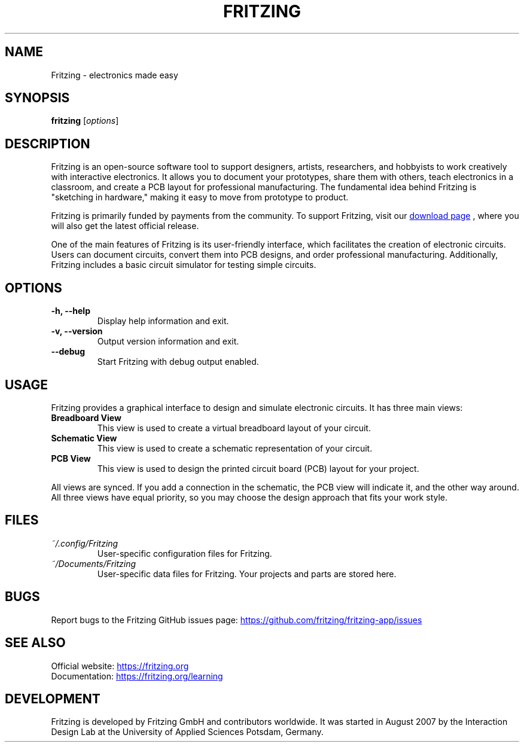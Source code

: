 .TH FRITZING 1 "May 23, 2024" "Fritzing 1.0.3" "User Commands"

.SH NAME
Fritzing - electronics made easy

.SH SYNOPSIS
.B fritzing
.RI [ options ]

.SH DESCRIPTION
Fritzing is an open-source software tool to support designers, artists, researchers,
and hobbyists to work creatively with interactive electronics. It allows you to document
your prototypes, share them with others, teach electronics in a classroom, and create a
PCB layout for professional manufacturing. The fundamental idea behind Fritzing is
"sketching in hardware," making it easy to move from prototype to product.

.PP
Fritzing is primarily funded by payments from the community. To support
Fritzing, visit our
.UR https://fritzing.org/download
download page
.UE
, where you will also
get the latest official release.

.PP
One of the main features of Fritzing is its user-friendly interface, which facilitates the creation of electronic circuits. Users can document circuits, convert them into PCB designs, and order professional manufacturing. Additionally, Fritzing includes a basic circuit simulator for testing simple circuits.

.SH OPTIONS
.TP
.B -h, --help
Display help information and exit.
.TP
.B -v, --version
Output version information and exit.
.TP
.B --debug
Start Fritzing with debug output enabled.

.SH USAGE
Fritzing provides a graphical interface to design and simulate electronic circuits. It has three main views:
.TP
.B Breadboard View
This view is used to create a virtual breadboard layout of your circuit.
.TP
.B Schematic View
This view is used to create a schematic representation of your circuit.
.TP
.B PCB View
This view is used to design the printed circuit board (PCB) layout for your project.
.PP
All views are synced. If you add a connection in the schematic, the PCB view will indicate it, and the other way around.
All three views have equal priority, so you may choose the design approach that fits your work style.

.SH FILES
.TP
.I ~/.config/Fritzing
User-specific configuration files for Fritzing.
.TP
.I ~/Documents/Fritzing
User-specific data files for Fritzing. Your projects and parts are stored here.

.SH BUGS
Report bugs to the Fritzing GitHub issues page:
.UR https://github.com/fritzing/fritzing-app/issues
\z https://github.com/fritzing/fritzing-app/issues
.UE

.SH SEE ALSO
Official website:
.UR https://fritzing.org
\z https://fritzing.org
.UE
.br
Documentation:
.UR https://fritzing.org/learning
\z https://fritzing.org/learning
.UE

.SH DEVELOPMENT
Fritzing is developed by Fritzing GmbH and contributors worldwide. It was started in August 2007 by the Interaction Design Lab at the University of Applied Sciences Potsdam, Germany.